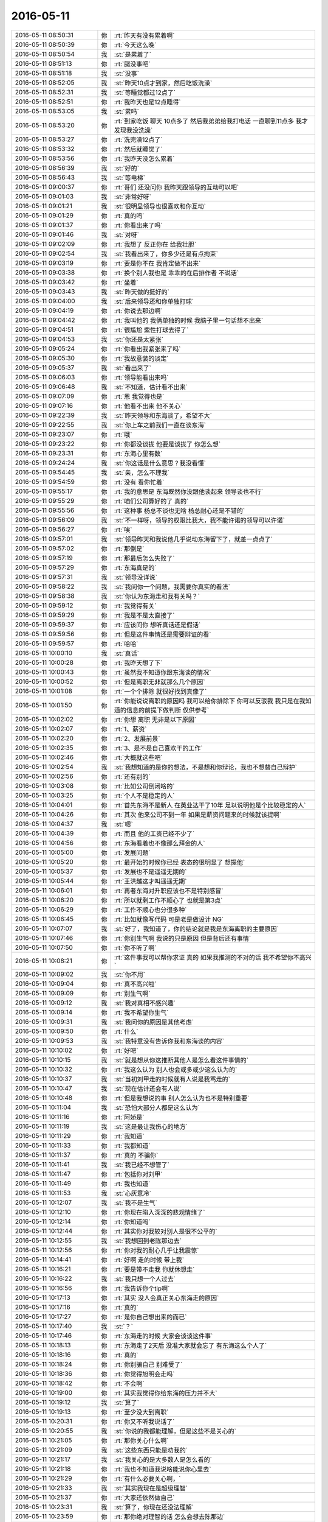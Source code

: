 2016-05-11
-------------

.. list-table::
   :widths: 25, 1, 60

   * - 2016-05-11 08:50:31
     - 你
     - :rt:`昨天有没有累着啊`
   * - 2016-05-11 08:50:39
     - 你
     - :rt:`今天这么晚`
   * - 2016-05-11 08:50:54
     - 我
     - :st:`是累着了`
   * - 2016-05-11 08:51:13
     - 你
     - :rt:`腿没事吧`
   * - 2016-05-11 08:51:18
     - 我
     - :st:`没事`
   * - 2016-05-11 08:52:05
     - 我
     - :st:`昨天10点才到家，然后吃饭洗澡`
   * - 2016-05-11 08:52:31
     - 我
     - :st:`等睡觉都过12点了`
   * - 2016-05-11 08:52:51
     - 你
     - :rt:`我昨天也是12点睡得`
   * - 2016-05-11 08:53:05
     - 我
     - :st:`累吗`
   * - 2016-05-11 08:53:20
     - 你
     - :rt:`到家吃饭 聊天 10点多了 然后我弟弟给我打电话 一直聊到11点多 我才发现我没洗澡`
   * - 2016-05-11 08:53:27
     - 你
     - :rt:`洗完澡12点了`
   * - 2016-05-11 08:53:32
     - 你
     - :rt:`然后就睡觉了`
   * - 2016-05-11 08:53:56
     - 你
     - :rt:`我昨天没怎么累着`
   * - 2016-05-11 08:56:39
     - 我
     - :st:`好的`
   * - 2016-05-11 08:56:43
     - 我
     - :st:`等电梯`
   * - 2016-05-11 09:00:37
     - 你
     - :rt:`哥们 还没问你 我昨天跟领导的互动可以吧`
   * - 2016-05-11 09:01:03
     - 我
     - :st:`非常好呀`
   * - 2016-05-11 09:01:21
     - 我
     - :st:`很明显领导也很喜欢和你互动`
   * - 2016-05-11 09:01:29
     - 你
     - :rt:`真的吗`
   * - 2016-05-11 09:01:37
     - 你
     - :rt:`你看出来了吗`
   * - 2016-05-11 09:01:46
     - 我
     - :st:`对呀`
   * - 2016-05-11 09:02:09
     - 你
     - :rt:`我想了 反正你在 给我壮胆`
   * - 2016-05-11 09:02:54
     - 我
     - :st:`我看出来了，你多少还是有点拘束`
   * - 2016-05-11 09:03:19
     - 你
     - :rt:`要是你不在 我肯定做不出来`
   * - 2016-05-11 09:03:38
     - 你
     - :rt:`换个别人我也是 乖乖的在后排作者 不说话`
   * - 2016-05-11 09:03:42
     - 你
     - :rt:`坐着`
   * - 2016-05-11 09:03:43
     - 我
     - :st:`昨天做的挺好的`
   * - 2016-05-11 09:04:00
     - 我
     - :st:`后来领导还和你单独打球`
   * - 2016-05-11 09:04:19
     - 你
     - :rt:`你说去那边啊`
   * - 2016-05-11 09:04:42
     - 你
     - :rt:`我叫他的 我俩单独的时候 我脑子里一句话想不出来`
   * - 2016-05-11 09:04:51
     - 你
     - :rt:`很尴尬 索性打球去得了`
   * - 2016-05-11 09:04:53
     - 我
     - :st:`你还是太紧张`
   * - 2016-05-11 09:05:24
     - 你
     - :rt:`你看出我紧张来了吗`
   * - 2016-05-11 09:05:30
     - 你
     - :rt:`我故意装的淡定`
   * - 2016-05-11 09:05:37
     - 我
     - :st:`看出来了`
   * - 2016-05-11 09:06:03
     - 你
     - :rt:`领导能看出来吗`
   * - 2016-05-11 09:06:48
     - 我
     - :st:`不知道，估计看不出来`
   * - 2016-05-11 09:07:09
     - 你
     - :rt:`恩 我觉得也是`
   * - 2016-05-11 09:07:16
     - 你
     - :rt:`他看不出来 他不关心`
   * - 2016-05-11 09:22:39
     - 我
     - :st:`昨天领导和东海谈了，希望不大`
   * - 2016-05-11 09:22:55
     - 我
     - :st:`你上车之前我们一直在谈东海`
   * - 2016-05-11 09:23:07
     - 你
     - :rt:`哦`
   * - 2016-05-11 09:23:22
     - 你
     - :rt:`你都没谈拢 他要是谈拢了 你怎么想`
   * - 2016-05-11 09:23:31
     - 你
     - :rt:`东海心里有数`
   * - 2016-05-11 09:24:24
     - 我
     - :st:`你这话是什么意思？我没看懂`
   * - 2016-05-11 09:54:45
     - 我
     - :st:`亲，怎么不理我`
   * - 2016-05-11 09:54:59
     - 你
     - :rt:`没有 看你忙着`
   * - 2016-05-11 09:55:17
     - 你
     - :rt:`我的意思是 东海既然你没跟他谈起来 领导谈也不行`
   * - 2016-05-11 09:55:29
     - 你
     - :rt:`咱们公司算好的了 真的`
   * - 2016-05-11 09:55:56
     - 你
     - :rt:`这种事 杨总不谈也无啥 杨总耐心还是不错的`
   * - 2016-05-11 09:56:09
     - 我
     - :st:`不一样呀，领导的权限比我大，我不能许诺的领导可以许诺`
   * - 2016-05-11 09:56:27
     - 你
     - :rt:`唉`
   * - 2016-05-11 09:57:01
     - 我
     - :st:`领导昨天和我说他几乎说动东海留下了，就差一点点了`
   * - 2016-05-11 09:57:02
     - 你
     - :rt:`那倒是`
   * - 2016-05-11 09:57:19
     - 你
     - :rt:`那最后怎么失败了`
   * - 2016-05-11 09:57:29
     - 你
     - :rt:`东海真是的`
   * - 2016-05-11 09:57:31
     - 我
     - :st:`领导没详说`
   * - 2016-05-11 09:58:22
     - 我
     - :st:`我问你一个问题，我需要你真实的看法`
   * - 2016-05-11 09:58:38
     - 我
     - :st:`你认为东海走和我有关吗？`
   * - 2016-05-11 09:59:12
     - 你
     - :rt:`我觉得有关`
   * - 2016-05-11 09:59:29
     - 你
     - :rt:`我是不是太直接了`
   * - 2016-05-11 09:59:37
     - 你
     - :rt:`应该问你 想听真话还是假话`
   * - 2016-05-11 09:59:56
     - 你
     - :rt:`但是这件事情还是需要辩证的看`
   * - 2016-05-11 09:59:57
     - 你
     - :rt:`哈哈`
   * - 2016-05-11 10:00:10
     - 我
     - :st:`真话`
   * - 2016-05-11 10:00:28
     - 你
     - :rt:`我昨天想了下`
   * - 2016-05-11 10:00:43
     - 你
     - :rt:`虽然我不知道你跟东海谈的情况`
   * - 2016-05-11 10:00:52
     - 你
     - :rt:`但是离职无非就那么几个原因`
   * - 2016-05-11 10:01:08
     - 你
     - :rt:`一个个排除 就很好找到真像了`
   * - 2016-05-11 10:01:50
     - 你
     - :rt:`你能说说离职的原因吗  我可以给你排除下 你可以反驳我 我只是在我知道的信息的前提下做判断 仅供参考`
   * - 2016-05-11 10:02:02
     - 你
     - :rt:`你想 离职 无非是以下原因`
   * - 2016-05-11 10:02:07
     - 你
     - :rt:`1、薪资`
   * - 2016-05-11 10:02:20
     - 你
     - :rt:`2、发展前景`
   * - 2016-05-11 10:02:35
     - 你
     - :rt:`3、是不是自己喜欢干的工作`
   * - 2016-05-11 10:02:46
     - 你
     - :rt:`大概就这些吧`
   * - 2016-05-11 10:02:54
     - 我
     - :st:`我想知道的是你的想法，不是想和你辩论，我也不想替自己辩护`
   * - 2016-05-11 10:02:56
     - 你
     - :rt:`还有别的`
   * - 2016-05-11 10:03:08
     - 你
     - :rt:`比如公司倒闭啥的`
   * - 2016-05-11 10:03:25
     - 你
     - :rt:`个人不是稳定的人`
   * - 2016-05-11 10:04:01
     - 你
     - :rt:`首先东海不是新人  在英业达干了10年 足以说明他是个比较稳定的人`
   * - 2016-05-11 10:04:26
     - 你
     - :rt:`其次 他来公司不到一年 如果是薪资问题来的时候就该提啊`
   * - 2016-05-11 10:04:37
     - 我
     - :st:`嗯`
   * - 2016-05-11 10:04:39
     - 你
     - :rt:`而且 他的工资已经不少了`
   * - 2016-05-11 10:04:56
     - 你
     - :rt:`东海看着也不像那么拜金的人`
   * - 2016-05-11 10:05:00
     - 你
     - :rt:`发展问题`
   * - 2016-05-11 10:05:20
     - 你
     - :rt:`最开始的时候你已经 表态的很明显了 想提他`
   * - 2016-05-11 10:05:37
     - 你
     - :rt:`发展也不是遥遥无期的`
   * - 2016-05-11 10:05:44
     - 你
     - :rt:`王洪越这才叫遥遥无期`
   * - 2016-05-11 10:06:01
     - 你
     - :rt:`再者东海对升职应该也不是特别感冒`
   * - 2016-05-11 10:06:20
     - 你
     - :rt:`所以就剩工作不顺心了 也就是第3点`
   * - 2016-05-11 10:06:29
     - 你
     - :rt:`工作不顺心也分很多种`
   * - 2016-05-11 10:06:45
     - 你
     - :rt:`比如就像写代码 可是老是做设计 NG`
   * - 2016-05-11 10:07:07
     - 我
     - :st:`好了，我知道了，你的结论就是我是东海离职的主要原因`
   * - 2016-05-11 10:07:46
     - 你
     - :rt:`你别生气啊 我说的只是原因 但是背后还有事情`
   * - 2016-05-11 10:07:50
     - 你
     - :rt:`你不听了啊`
   * - 2016-05-11 10:08:21
     - 你
     - :rt:`这件事我可以帮你求证 真的 如果我推测的不对的话 我不希望你不高兴`
   * - 2016-05-11 10:09:02
     - 我
     - :st:`你不用`
   * - 2016-05-11 10:09:04
     - 你
     - :rt:`真不高兴啦`
   * - 2016-05-11 10:09:09
     - 你
     - :rt:`别生气啊`
   * - 2016-05-11 10:09:12
     - 我
     - :st:`我对真相不感兴趣`
   * - 2016-05-11 10:09:14
     - 你
     - :rt:`我不希望你生气`
   * - 2016-05-11 10:09:31
     - 我
     - :st:`我问你的原因是其他考虑`
   * - 2016-05-11 10:09:50
     - 你
     - :rt:`什么`
   * - 2016-05-11 10:09:53
     - 我
     - :st:`我特意没有告诉你我和东海谈的内容`
   * - 2016-05-11 10:10:02
     - 你
     - :rt:`好吧`
   * - 2016-05-11 10:10:15
     - 我
     - :st:`就是想从你这推断其他人是怎么看这件事情的`
   * - 2016-05-11 10:10:32
     - 你
     - :rt:`我这么认为 别人也会或多或少这么认为的`
   * - 2016-05-11 10:10:37
     - 我
     - :st:`当初刘甲走的时候就有人说是我骂走的`
   * - 2016-05-11 10:10:47
     - 我
     - :st:`现在估计还会有人说`
   * - 2016-05-11 10:10:48
     - 你
     - :rt:`但是我想说的事 别人怎么认为也不是特别重要`
   * - 2016-05-11 10:11:04
     - 我
     - :st:`恐怕大部分人都是这么认为`
   * - 2016-05-11 10:11:16
     - 你
     - :rt:`阿娇是`
   * - 2016-05-11 10:11:19
     - 我
     - :st:`这是最让我伤心的地方`
   * - 2016-05-11 10:11:29
     - 你
     - :rt:`我知道`
   * - 2016-05-11 10:11:33
     - 你
     - :rt:`我都知道`
   * - 2016-05-11 10:11:37
     - 你
     - :rt:`真的 不骗你`
   * - 2016-05-11 10:11:41
     - 我
     - :st:`我已经不想管了`
   * - 2016-05-11 10:11:47
     - 你
     - :rt:`包括你对刘甲`
   * - 2016-05-11 10:11:49
     - 你
     - :rt:`我也知道`
   * - 2016-05-11 10:11:53
     - 我
     - :st:`心灰意冷`
   * - 2016-05-11 10:12:07
     - 我
     - :st:`我不是生气`
   * - 2016-05-11 10:12:10
     - 你
     - :rt:`你现在陷入深深的悲观情绪了`
   * - 2016-05-11 10:12:14
     - 你
     - :rt:`你知道吗`
   * - 2016-05-11 10:12:44
     - 你
     - :rt:`其实你对我较对别人是很不公平的`
   * - 2016-05-11 10:12:55
     - 我
     - :st:`我想回到老陈那边去`
   * - 2016-05-11 10:12:56
     - 你
     - :rt:`你对我的耐心几乎让我震惊`
   * - 2016-05-11 10:14:41
     - 你
     - :rt:`好啊 走的时候 带上我`
   * - 2016-05-11 10:16:21
     - 你
     - :rt:`要是带不走我 你就休想走`
   * - 2016-05-11 10:16:22
     - 我
     - :st:`我只想一个人过去`
   * - 2016-05-11 10:16:56
     - 你
     - :rt:`我告诉你个tip啊`
   * - 2016-05-11 10:17:13
     - 你
     - :rt:`其实 没人会真正关心东海走的原因`
   * - 2016-05-11 10:17:16
     - 你
     - :rt:`真的`
   * - 2016-05-11 10:17:27
     - 你
     - :rt:`是你自己想出来的而已`
   * - 2016-05-11 10:17:40
     - 我
     - :st:`？`
   * - 2016-05-11 10:17:46
     - 你
     - :rt:`东海走的时候 大家会谈谈这件事`
   * - 2016-05-11 10:18:13
     - 你
     - :rt:`东海走了2天后 没准大家就会忘了 有东海这么个人了`
   * - 2016-05-11 10:18:16
     - 你
     - :rt:`真的`
   * - 2016-05-11 10:18:24
     - 你
     - :rt:`你别骗自己 别难受了`
   * - 2016-05-11 10:18:36
     - 你
     - :rt:`你觉得旭明会走吗`
   * - 2016-05-11 10:18:42
     - 你
     - :rt:`不会啊`
   * - 2016-05-11 10:19:00
     - 你
     - :rt:`其实我觉得你给东海的压力并不大`
   * - 2016-05-11 10:19:12
     - 我
     - :st:`算了`
   * - 2016-05-11 10:19:13
     - 你
     - :rt:`至少没大到离职`
   * - 2016-05-11 10:20:31
     - 你
     - :rt:`你又不听我说话了`
   * - 2016-05-11 10:20:55
     - 我
     - :st:`你说的我都能理解，但是这些不是关心的`
   * - 2016-05-11 10:21:05
     - 你
     - :rt:`那你关心什么啊`
   * - 2016-05-11 10:21:09
     - 我
     - :st:`这些东西只能是劝我的`
   * - 2016-05-11 10:21:17
     - 我
     - :st:`我关心的是大多数人是怎么看的`
   * - 2016-05-11 10:21:18
     - 你
     - :rt:`我也不知道我说啥能说你心里去`
   * - 2016-05-11 10:21:29
     - 你
     - :rt:`有什么必要关心啊，`
   * - 2016-05-11 10:21:33
     - 我
     - :st:`其实我现在是超级理智`
   * - 2016-05-11 10:21:37
     - 你
     - :rt:`大家还依然做自己`
   * - 2016-05-11 10:23:31
     - 我
     - :st:`算了，你现在还没法理解`
   * - 2016-05-11 10:23:59
     - 你
     - :rt:`那你绝对理智的话 怎么会想去陈那边`
   * - 2016-05-11 10:24:21
     - 你
     - :rt:`如果只是说说 那不是在发泄情绪吗`
   * - 2016-05-11 10:24:34
     - 你
     - :rt:`如果是发泄情绪那不是不理智是什么`
   * - 2016-05-11 10:24:41
     - 你
     - :rt:`可能我还是不理解吧`
   * - 2016-05-11 10:26:55
     - 你
     - :rt:`我不是故意气你的`
   * - 2016-05-11 10:27:05
     - 你
     - :rt:`我是不知道怎么安慰你了`
   * - 2016-05-11 10:27:08
     - 我
     - :st:`简单说大家这么想那么领导那就会知道这种想法`
   * - 2016-05-11 10:27:15
     - 你
     - :rt:`不知所措了`
   * - 2016-05-11 10:27:18
     - 你
     - :rt:`我知道`
   * - 2016-05-11 10:27:38
     - 你
     - :rt:`而且要是东海跟领导说什么 就会对你很不利`
   * - 2016-05-11 10:27:48
     - 你
     - :rt:`也不是很不利 就是会减分呗`
   * - 2016-05-11 10:28:06
     - 我
     - :st:`你理解错了`
   * - 2016-05-11 10:28:13
     - 你
     - :rt:`哎呀`
   * - 2016-05-11 10:28:18
     - 你
     - :rt:`算了 我没事`
   * - 2016-05-11 10:28:23
     - 你
     - :rt:`我就是怕你难过`
   * - 2016-05-11 10:28:28
     - 你
     - :rt:`你没事就行`
   * - 2016-05-11 10:28:31
     - 我
     - :st:`我是觉得为这些人这么付出太不值了`
   * - 2016-05-11 10:29:08
     - 你
     - :rt:`O`
   * - 2016-05-11 10:29:14
     - 你
     - :rt:`你是够理性的`
   * - 2016-05-11 10:31:12
     - 我
     - :st:`东海和我说的是他和他的同学以及他老婆的闺蜜聊天`
   * - 2016-05-11 10:31:17
     - 你
     - :rt:`我想听你说话`
   * - 2016-05-11 10:31:43
     - 我
     - :st:`发现他这样的外面随便都年薪30k以上`
   * - 2016-05-11 10:32:14
     - 我
     - :st:`现在他同学找他，他还没有定下来，有三家`
   * - 2016-05-11 10:32:29
     - 我
     - :st:`他和我说他也想开沃尔沃`
   * - 2016-05-11 10:32:35
     - 你
     - :rt:`哦 那可能这才是事实`
   * - 2016-05-11 10:32:40
     - 你
     - :rt:`哈哈`
   * - 2016-05-11 10:32:55
     - 我
     - :st:`而公司能提供给他的东西他不感兴趣`
   * - 2016-05-11 10:33:05
     - 我
     - :st:`上次的股票也没有买`
   * - 2016-05-11 10:33:45
     - 你
     - :rt:`哦`
   * - 2016-05-11 10:34:02
     - 你
     - :rt:`可能这才是事实 只是大家看不到 却只看到你的坏脾气了`
   * - 2016-05-11 10:34:37
     - 我
     - :st:`所以你知道我为啥心灰意冷了吧`
   * - 2016-05-11 10:35:07
     - 我
     - :st:`大家都会说东海走肯定和老王有关系`
   * - 2016-05-11 10:35:16
     - 你
     - :rt:`哈哈`
   * - 2016-05-11 10:35:19
     - 我
     - :st:`肯定是老王骂走的`
   * - 2016-05-11 10:35:22
     - 你
     - :rt:`哈哈`
   * - 2016-05-11 10:35:51
     - 你
     - :rt:`大家也都知道 这只是表面原因`
   * - 2016-05-11 10:36:18
     - 你
     - :rt:`领导说啥了`
   * - 2016-05-11 10:36:24
     - 我
     - :st:`众口铄金`
   * - 2016-05-11 10:37:13
     - 我
     - :st:`连你都这么说了，别人就更别说了`
   * - 2016-05-11 10:37:53
     - 我
     - :st:`不光是东海这一件事情，还有其他几件事情`
   * - 2016-05-11 10:38:14
     - 我
     - :st:`让我觉得为这个团队的付出很不值`
   * - 2016-05-11 10:44:03
     - 你
     - :rt:`亲 耿燕疯了`
   * - 2016-05-11 10:44:47
     - 你
     - :rt:`你干嘛去了`
   * - 2016-05-11 10:44:50
     - 你
     - :rt:`亲`
   * - 2016-05-11 10:44:53
     - 你
     - :rt:`打起来了`
   * - 2016-05-11 10:44:57
     - 你
     - :rt:`杨总呢`
   * - 2016-05-11 10:45:18
     - 我
     - :st:`我面试`
   * - 2016-05-11 10:45:24
     - 你
     - :rt:`杨总呢`
   * - 2016-05-11 10:45:34
     - 你
     - :rt:`着火了`
   * - 2016-05-11 10:45:36
     - 我
     - :st:`不知道`
   * - 2016-05-11 10:47:38
     - 你
     - :rt:`耿燕疯了`
   * - 2016-05-11 10:47:43
     - 你
     - :rt:`我的天啊`
   * - 2016-05-11 10:47:51
     - 你
     - :rt:`比你厉害多了`
   * - 2016-05-11 10:47:54
     - 我
     - :st:`😄`
   * - 2016-05-11 10:48:02
     - 你
     - :rt:`我家东东可不来咱们公司做质控`
   * - 2016-05-11 10:48:12
     - 你
     - :rt:`领导来了`
   * - 2016-05-11 10:48:27
     - 我
     - :st:`😄`
   * - 2016-05-11 10:50:35
     - 你
     - :rt:`我想让你回来`
   * - 2016-05-11 10:50:53
     - 我
     - :st:`我待会回去`
   * - 2016-05-11 10:51:11
     - 你
     - :rt:`现在没事了 领导过来安抚了下`
   * - 2016-05-11 10:51:17
     - 你
     - :rt:`别人都不管`
   * - 2016-05-11 10:51:23
     - 我
     - :st:`哦`
   * - 2016-05-11 11:28:40
     - 你
     - :rt:`这次真不是老田的事`
   * - 2016-05-11 11:28:50
     - 你
     - :rt:`老田一直没跟她怎么着`
   * - 2016-05-11 11:29:03
     - 我
     - :st:`回来了`
   * - 2016-05-11 11:45:11
     - 我
     - :st:`你带饭了？`
   * - 2016-05-11 12:04:33
     - 你
     - :rt:`恩，带了`
   * - 2016-05-11 12:07:08
     - 你
     - :rt:`是`
   * - 2016-05-11 12:07:30
     - 我
     - :st:`吃完了吧，赶紧睡觉吧`
   * - 2016-05-11 12:17:03
     - 你
     - :rt:`不睡`
   * - 2016-05-11 12:17:49
     - 我
     - :st:`啊，不累吗`
   * - 2016-05-11 12:18:00
     - 你
     - :rt:`还好`
   * - 2016-05-11 12:24:15
     - 我
     - :st:`和严丹谈耿燕呢`
   * - 2016-05-11 12:24:22
     - 你
     - :rt:`我就知道`
   * - 2016-05-11 13:30:45
     - 我
     - :st:`你睡好了吗`
   * - 2016-05-11 13:30:53
     - 你
     - :rt:`没睡`
   * - 2016-05-11 13:31:18
     - 我
     - :st:`累吗`
   * - 2016-05-11 13:31:29
     - 你
     - :rt:`不累`
   * - 2016-05-11 13:31:48
     - 我
     - :st:`下午我们组培训，李培晟`
   * - 2016-05-11 13:31:59
     - 我
     - :st:`我都不想去了`
   * - 2016-05-11 13:32:02
     - 你
     - :rt:`讲什么啊`
   * - 2016-05-11 13:32:17
     - 我
     - :st:`分布式系统的什么东西`
   * - 2016-05-11 13:49:22
     - 我
     - :st:`你忙吗？`
   * - 2016-05-11 13:49:35
     - 你
     - :rt:`还行`
   * - 2016-05-11 13:49:51
     - 我
     - :st:`那你先忙吧`
   * - 2016-05-11 14:04:08
     - 我
     - :st:`你这身比昨天的休闲`
   * - 2016-05-11 14:11:55
     - 你
     - :rt:`搭配有问题吗`
   * - 2016-05-11 14:17:39
     - 我
     - :st:`没有`
   * - 2016-05-11 14:18:20
     - 你
     - :rt:`不好看吗`
   * - 2016-05-11 14:21:01
     - 我
     - :st:`好看呀`
   * - 2016-05-11 14:21:13
     - 我
     - :st:`我是说风格不一样`
   * - 2016-05-11 14:21:48
     - 你
     - :rt:`不能一成不变`
   * - 2016-05-11 14:21:59
     - 我
     - :st:`是`
   * - 2016-05-11 14:23:08
     - 你
     - :rt:`你喜欢昨天那身吧`
   * - 2016-05-11 14:23:46
     - 我
     - :st:`都喜欢`
   * - 2016-05-11 14:23:59
     - 我
     - :st:`我自己是制服控`
   * - 2016-05-11 14:31:44
     - 你
     - :rt:`王志新挑战王洪越呢`
   * - 2016-05-11 14:31:56
     - 我
     - :st:`😄`
   * - 2016-05-11 14:36:36
     - 你
     - :rt:`叫东海干嘛`
   * - 2016-05-11 14:36:57
     - 我
     - :st:`问问他的结果`
   * - 2016-05-11 14:41:28
     - 我
     - :st:`说完了`
   * - 2016-05-11 14:41:35
     - 你
     - :rt:`恩`
   * - 2016-05-11 14:41:42
     - 我
     - :st:`我让他今天开始办`
   * - 2016-05-11 14:42:14
     - 你
     - :rt:`办what「」`
   * - 2016-05-11 14:42:29
     - 我
     - :st:`办手续呀`
   * - 2016-05-11 14:43:50
     - 你
     - :rt:`王志新快气死了`
   * - 2016-05-11 14:44:00
     - 我
     - :st:`哦`
   * - 2016-05-11 14:45:04
     - 你
     - :rt:`哪都有他老婆`
   * - 2016-05-11 14:45:34
     - 你
     - :rt:`活像别人没老婆`
   * - 2016-05-11 14:46:00
     - 我
     - :st:`你就没有呀`
   * - 2016-05-11 14:46:17
     - 你
     - :rt:`活像别人不是别人的老婆`
   * - 2016-05-11 14:49:21
     - 你
     - :rt:`需求评审去吗`
   * - 2016-05-11 14:50:53
     - 我
     - :st:`我不去了`
   * - 2016-05-11 14:50:56
     - 我
     - :st:`心情不好`
   * - 2016-05-11 15:32:54
     - 我
     - :st:`有问题吗`
   * - 2016-05-11 15:33:09
     - 你
     - :rt:`没有`
   * - 2016-05-11 15:33:22
     - 我
     - :st:`好的`
   * - 2016-05-11 15:34:05
     - 我
     - :st:`你知道我今天突然想到谁了吗`
   * - 2016-05-11 15:34:12
     - 你
     - :rt:`不知道`
   * - 2016-05-11 15:34:14
     - 你
     - :rt:`谁`
   * - 2016-05-11 15:34:24
     - 我
     - :st:`你猜猜`
   * - 2016-05-11 15:34:35
     - 你
     - :rt:`你有点范围行吗`
   * - 2016-05-11 15:34:40
     - 你
     - :rt:`我们邻居`
   * - 2016-05-11 15:34:49
     - 我
     - :st:`东海的事情`
   * - 2016-05-11 15:35:12
     - 你
     - :rt:`刘甲吗？`
   * - 2016-05-11 15:35:19
     - 我
     - :st:`是`
   * - 2016-05-11 15:35:42
     - 我
     - :st:`你说要是他俩在一起会说啥`
   * - 2016-05-11 15:35:54
     - 你
     - :rt:`爱说啥说啥呗`
   * - 2016-05-11 15:36:09
     - 你
     - :rt:`你以为是刘甲拉走东海的吗`
   * - 2016-05-11 15:36:16
     - 我
     - :st:`不是`
   * - 2016-05-11 15:36:38
     - 我
     - :st:`我是想他们可能都会说我很凶`
   * - 2016-05-11 15:36:50
     - 你
     - :rt:`没有啦`
   * - 2016-05-11 15:36:54
     - 你
     - :rt:`你又开始了`
   * - 2016-05-11 15:37:11
     - 我
     - :st:`我已经纠结一天啦`
   * - 2016-05-11 15:37:14
     - 你
     - :rt:`早上耿燕发疯的时候 东海跟我说 你不会这样对我吧`
   * - 2016-05-11 15:37:19
     - 你
     - :rt:`不会的`
   * - 2016-05-11 15:37:21
     - 你
     - :rt:`放心吧`
   * - 2016-05-11 15:37:36
     - 我
     - :st:`我知道自己钻牛角尖了`
   * - 2016-05-11 15:37:45
     - 我
     - :st:`但是出不来了`
   * - 2016-05-11 15:39:03
     - 你
     - :rt:`他们不会说你的 放心吧`
   * - 2016-05-11 15:39:05
     - 你
     - :rt:`真的`
   * - 2016-05-11 15:39:21
     - 你
     - :rt:`谁有时间老是谈论你啊 过去就忘了`
   * - 2016-05-11 15:39:34
     - 我
     - :st:`你真不会劝人`
   * - 2016-05-11 15:39:45
     - 你
     - :rt:`哈哈`
   * - 2016-05-11 15:39:47
     - 我
     - :st:`我敢打赌`
   * - 2016-05-11 15:40:02
     - 你
     - :rt:`再说 说就说呗 爱说啥说啥`
   * - 2016-05-11 15:40:11
     - 我
     - :st:`刘甲知道后一定会联系东海`
   * - 2016-05-11 15:40:12
     - 你
     - :rt:`你总不能总为别人活吧`
   * - 2016-05-11 15:40:20
     - 我
     - :st:`而且一定会谈到我`
   * - 2016-05-11 15:40:42
     - 我
     - :st:`你说的对`
   * - 2016-05-11 15:40:46
     - 你
     - :rt:`你想听啥 我说啥`
   * - 2016-05-11 15:40:50
     - 我
     - :st:`我就是纠结在这`
   * - 2016-05-11 15:41:06
     - 你
     - :rt:`你总是教我不要在意别人的眼光`
   * - 2016-05-11 15:41:15
     - 你
     - :rt:`用理性做判断 然后做自己`
   * - 2016-05-11 15:41:17
     - 我
     - :st:`我要是为了自己，我就去老陈那，不为其他人操心`
   * - 2016-05-11 15:41:24
     - 你
     - :rt:`我觉得你做的挺好的`
   * - 2016-05-11 15:41:39
     - 你
     - :rt:`你脾气大这谁都知道 就像你的标签`
   * - 2016-05-11 15:41:55
     - 你
     - :rt:`这是你的缺点 但会给你带来好处`
   * - 2016-05-11 15:42:20
     - 我
     - :st:`我换个问题`
   * - 2016-05-11 15:42:23
     - 你
     - :rt:`人们总是不喜欢跟没有缺点的人在一起生活工作 因为觉得看不透 没有安全感`
   * - 2016-05-11 15:42:47
     - 我
     - :st:`昨天聊天你觉得我对你很负责`
   * - 2016-05-11 15:42:51
     - 我
     - :st:`是不是`
   * - 2016-05-11 15:43:26
     - 你
     - :rt:`对啊`
   * - 2016-05-11 15:44:03
     - 我
     - :st:`同样对团队和团队里面的每一个人我也一样负责`
   * - 2016-05-11 15:44:13
     - 你
     - :rt:`我知道`
   * - 2016-05-11 15:44:18
     - 你
     - :rt:`我当然知道了`
   * - 2016-05-11 15:44:19
     - 我
     - :st:`你认为我对你负责很好`
   * - 2016-05-11 15:44:32
     - 我
     - :st:`可是有人却不这么认为`
   * - 2016-05-11 15:44:37
     - 你
     - :rt:`但是你觉得你们组的人并不了解你的苦心`
   * - 2016-05-11 15:44:44
     - 我
     - :st:`这是最让我伤心的`
   * - 2016-05-11 15:44:45
     - 你
     - :rt:`所以你觉得很委屈`
   * - 2016-05-11 15:44:49
     - 你
     - :rt:`很不值得`
   * - 2016-05-11 15:45:18
     - 你
     - :rt:`你对我跟对他们区别不在负责上 你本来就是哥负责任的人`
   * - 2016-05-11 15:45:28
     - 你
     - :rt:`区别在用心和沟通上`
   * - 2016-05-11 15:45:29
     - 我
     - :st:`一句话，东海辞职一定和我有关，就伤透了我的心`
   * - 2016-05-11 15:45:34
     - 我
     - :st:`💔`
   * - 2016-05-11 15:45:51
     - 你
     - :rt:`哈哈 我知道 我也觉得他伤透你的心了`
   * - 2016-05-11 15:46:02
     - 我
     - :st:`不是`
   * - 2016-05-11 15:46:03
     - 你
     - :rt:`我觉得刘甲也伤你心了`
   * - 2016-05-11 15:46:11
     - 我
     - :st:`不是他俩`
   * - 2016-05-11 15:46:16
     - 我
     - :st:`是其他人`
   * - 2016-05-11 15:46:31
     - 我
     - :st:`这话肯定是其他人说的`
   * - 2016-05-11 15:46:37
     - 你
     - :rt:`可是你是超级管理员 这是你的责任`
   * - 2016-05-11 15:46:44
     - 我
     - :st:`就是现在还在我身边的人`
   * - 2016-05-11 15:47:05
     - 我
     - :st:`每当我想到这我就不想管了`
   * - 2016-05-11 15:47:36
     - 我
     - :st:`与其得罪人，我还不如自己活的自在一些`
   * - 2016-05-11 15:47:51
     - 你
     - :rt:`你得罪谁了`
   * - 2016-05-11 15:48:13
     - 你
     - :rt:`你现在的逻辑都充满了悲观的色彩`
   * - 2016-05-11 15:48:19
     - 我
     - :st:`是`
   * - 2016-05-11 15:49:02
     - 我
     - :st:`如果是洪越或者其他人说出这种话，我其实一点都不伤心`
   * - 2016-05-11 15:49:27
     - 你
     - :rt:`我知道`
   * - 2016-05-11 15:49:42
     - 我
     - :st:`偏偏能说这种话的人一定是我信任的人，一定是我为之负责为之付出的人`
   * - 2016-05-11 15:50:11
     - 你
     - :rt:`看来是真伤心了`
   * - 2016-05-11 15:50:37
     - 我
     - :st:`你以为我是表演吗？`
   * - 2016-05-11 15:50:55
     - 我
     - :st:`以想到他们会这么对我`
   * - 2016-05-11 15:51:04
     - 我
     - :st:`我就什么都不想管了`
   * - 2016-05-11 15:51:16
     - 你
     - :rt:`你总跟我说的利益呢`
   * - 2016-05-11 15:51:25
     - 我
     - :st:`？`
   * - 2016-05-11 15:51:48
     - 你
     - :rt:`脑袋也不清楚了`
   * - 2016-05-11 15:52:17
     - 你
     - :rt:`我刚才说的那话{看来是真伤心了}想表达 你的伤心程度超出我的想象`
   * - 2016-05-11 15:52:22
     - 我
     - :st:`对于我来说，最大的利益是信任`
   * - 2016-05-11 15:52:54
     - 我
     - :st:`刘甲和东海我对他们的做法没意见，也不纠结`
   * - 2016-05-11 15:53:10
     - 我
     - :st:`我纠结的是剩下的人`
   * - 2016-05-11 15:53:47
     - 我
     - :st:`听见这种话有被自己人背后捅刀子的感觉`
   * - 2016-05-11 15:54:23
     - 我
     - :st:`如果要想不被伤害，就不能去为他们负责`
   * - 2016-05-11 15:54:32
     - 我
     - :st:`所以我纠结`
   * - 2016-05-11 15:55:20
     - 你
     - :rt:`我终于明白你纠结的是啥了`
   * - 2016-05-11 15:56:47
     - 我
     - :st:`比如咱俩，或者你和你对象`
   * - 2016-05-11 15:57:19
     - 我
     - :st:`你要是知道我背后说你和你对象吵架是因为你不够温柔，你会什么感觉`
   * - 2016-05-11 15:57:43
     - 我
     - :st:`或者你发现你对象在背后抱怨你，你会怎么想`
   * - 2016-05-11 15:57:53
     - 你
     - :rt:`可是员工离职 大家很自然就会想到主管有问题啊`
   * - 2016-05-11 15:58:10
     - 你
     - :rt:`你以为他俩不走 他们就不抱怨吗`
   * - 2016-05-11 15:58:20
     - 你
     - :rt:`你现在完全是钻牛角尖`
   * - 2016-05-11 15:58:34
     - 你
     - :rt:`你不要想着你为他们牺牲了你自己什么`
   * - 2016-05-11 15:58:39
     - 你
     - :rt:`你越这么想越难受`
   * - 2016-05-11 15:58:50
     - 我
     - :st:`我承认`
   * - 2016-05-11 15:59:01
     - 我
     - :st:`我确实这么想`
   * - 2016-05-11 15:59:02
     - 你
     - :rt:`你的目的是让自己走出牛角尖 你现在难过死了 别人还是该怎么过怎么过`
   * - 2016-05-11 15:59:07
     - 你
     - :rt:`who cares`
   * - 2016-05-11 15:59:16
     - 你
     - :rt:`我就知道 我也经常这样`
   * - 2016-05-11 15:59:18
     - 我
     - :st:`我 care`
   * - 2016-05-11 15:59:36
     - 你
     - :rt:`我指的是who cares you`
   * - 2016-05-11 15:59:43
     - 你
     - :rt:`对啊`
   * - 2016-05-11 16:00:00
     - 你
     - :rt:`只有你care 你才不要自己为难自己啊`
   * - 2016-05-11 16:00:16
     - 我
     - :st:`好像只有你care me`
   * - 2016-05-11 16:00:17
     - 你
     - :rt:`你现在完全是自我折磨`
   * - 2016-05-11 16:00:28
     - 我
     - :st:`是`
   * - 2016-05-11 16:00:39
     - 你
     - :rt:`对啊 折磨你自己 折磨所有真正关心你的人`
   * - 2016-05-11 16:00:47
     - 我
     - :st:`所以我才会和你说，我自己走不出来`
   * - 2016-05-11 16:01:01
     - 你
     - :rt:`恩 你听我的`
   * - 2016-05-11 16:01:07
     - 我
     - :st:`幸亏我知道你不是这样的`
   * - 2016-05-11 16:01:33
     - 你
     - :rt:`你别想你自己为了这群笨蛋牺牲了多少 你的时间 你的精力 你的用心`
   * - 2016-05-11 16:01:48
     - 我
     - :st:`嗯`
   * - 2016-05-11 16:01:58
     - 你
     - :rt:`你一想到这些 就赶紧及时制止`
   * - 2016-05-11 16:02:08
     - 我
     - :st:`我做不到`
   * - 2016-05-11 16:02:47
     - 你
     - :rt:`你应该想 你做这些是因为你这么做才不会让老田抓住把柄 你自己才开心`
   * - 2016-05-11 16:04:29
     - 你
     - :rt:`那你就先找点别的事做`
   * - 2016-05-11 16:04:34
     - 你
     - :rt:`千万别那么想`
   * - 2016-05-11 16:15:52
     - 你
     - :rt:`你别生气了`
   * - 2016-05-11 16:16:03
     - 你
     - :rt:`咱们有空出去玩吧`
   * - 2016-05-11 16:16:20
     - 我
     - :st:`我又烦毛病啦`
   * - 2016-05-11 16:16:30
     - 我
     - :st:`我就不应该管`
   * - 2016-05-11 16:16:39
     - 我
     - :st:`就让现场出问题`
   * - 2016-05-11 16:16:56
     - 我
     - :st:`我这么做没有一个人高兴`
   * - 2016-05-11 16:17:14
     - 你
     - :rt:`有啊，领导高兴`
   * - 2016-05-11 16:17:26
     - 我
     - :st:`反正到最后现场不出问题也不是我的功劳`
   * - 2016-05-11 16:17:35
     - 你
     - :rt:`你是领导，你不能老是在乎下边人的想法`
   * - 2016-05-11 16:17:48
     - 我
     - :st:`😄`
   * - 2016-05-11 16:17:53
     - 你
     - :rt:`是你的功劳啊`
   * - 2016-05-11 16:17:55
     - 我
     - :st:`你真会劝人`
   * - 2016-05-11 16:18:13
     - 我
     - :st:`所以到最后我众叛亲离`
   * - 2016-05-11 16:18:18
     - 你
     - :rt:`刚才还说我不会劝呢`
   * - 2016-05-11 16:18:48
     - 我
     - :st:`我给你讲个故事吧，这是我从网上看来的一个小说`
   * - 2016-05-11 16:18:51
     - 你
     - :rt:`说的反话a`
   * - 2016-05-11 16:18:55
     - 你
     - :rt:`我生你气了`
   * - 2016-05-11 16:19:50
     - 我
     - :st:`哦`
   * - 2016-05-11 16:20:34
     - 我
     - :st:`就是过来哄哄你`
   * - 2016-05-11 16:21:10
     - 你
     - :rt:`真讨厌`
   * - 2016-05-11 16:21:22
     - 你
     - :rt:`你也不问我为啥生气`
   * - 2016-05-11 16:21:35
     - 我
     - :st:`不问，先哄`
   * - 2016-05-11 16:22:24
     - 你
     - :rt:`可是我更生气了`
   * - 2016-05-11 16:22:47
     - 我
     - :st:`好了，亲，我哄你，然后我就没空生气了`
   * - 2016-05-11 16:22:57
     - 我
     - :st:`我知道你是因为我生气`
   * - 2016-05-11 16:23:10
     - 你
     - :rt:`好吧 还算你有良心`
   * - 2016-05-11 16:24:50
     - 我
     - :st:`你不生气了吧`
   * - 2016-05-11 16:39:25
     - 我
     - :st:`还生气？`
   * - 2016-05-11 16:39:36
     - 你
     - :rt:`你好了吗`
   * - 2016-05-11 16:39:52
     - 我
     - :st:`就算好了吧`
   * - 2016-05-11 16:40:22
     - 我
     - :st:`我发现一个大事情，好像不能给你备份了[流泪]`
   * - 2016-05-11 16:40:34
     - 我
     - :st:`你的手机是不是连着 WiFi 呢`
   * - 2016-05-11 16:40:49
     - 你
     - :rt:`没连`
   * - 2016-05-11 16:40:57
     - 你
     - :rt:`我刚开开了`
   * - 2016-05-11 16:41:08
     - 我
     - :st:`我试试`
   * - 2016-05-11 16:42:14
     - 我
     - :st:`哈哈，啦`
   * - 2016-05-11 16:42:31
     - 你
     - :rt:`好`
   * - 2016-05-11 16:42:45
     - 我
     - :st:`我今天突然发现我的手机开了 WiFi 也连不上，然后就杯具了`
   * - 2016-05-11 16:43:24
     - 我
     - :st:`也没法连上你，以为我的本有毛病`
   * - 2016-05-11 16:43:41
     - 你
     - :rt:`哦 没事`
   * - 2016-05-11 16:52:41
     - 我
     - :st:`你还去听他们的培训吗`
   * - 2016-05-11 16:53:07
     - 你
     - :rt:`你去吗`
   * - 2016-05-11 16:53:19
     - 我
     - :st:`我不想去，想和你聊天`
   * - 2016-05-11 16:53:26
     - 你
     - :rt:`那我也不去`
   * - 2016-05-11 16:56:15
     - 我
     - :st:`你现在有事吗`
   * - 2016-05-11 16:57:40
     - 你
     - :rt:`写软许呗`
   * - 2016-05-11 16:57:43
     - 你
     - :rt:`可以聊天`
   * - 2016-05-11 16:58:19
     - 我
     - :st:`好的，指定列值的软需吗`
   * - 2016-05-11 16:59:06
     - 你
     - :rt:`监控工具的`
   * - 2016-05-11 16:59:37
     - 我
     - :st:`好的，让你一闹我的心情倒好了`
   * - 2016-05-11 17:01:10
     - 你
     - :rt:`真的吗`
   * - 2016-05-11 17:01:25
     - 你
     - :rt:`我真生你气了`
   * - 2016-05-11 17:02:18
     - 我
     - :st:`啊，不生气了，我没事啦，想开了`
   * - 2016-05-11 17:02:27
     - 我
     - :st:`也不和你抱怨了`
   * - 2016-05-11 17:02:37
     - 我
     - :st:`雨过天晴啦`
   * - 2016-05-11 17:03:55
     - 你
     - :rt:`那就好`
   * - 2016-05-11 17:03:58
     - 你
     - :rt:`那我就开心了`
   * - 2016-05-11 17:04:09
     - 你
     - :rt:`你看我生气的时候 你一哄我 我就好了`
   * - 2016-05-11 17:04:19
     - 你
     - :rt:`你生气了 我怎么也哄不好`
   * - 2016-05-11 17:04:20
     - 我
     - :st:`是`
   * - 2016-05-11 17:04:30
     - 我
     - :st:`我今天没生气`
   * - 2016-05-11 17:04:39
     - 我
     - :st:`我只是钻牛角尖`
   * - 2016-05-11 17:05:16
     - 你
     - :rt:`一样`
   * - 2016-05-11 17:07:01
     - 我
     - :st:`是，我错了`
   * - 2016-05-11 17:07:18
     - 你
     - :rt:`是吧`
   * - 2016-05-11 17:07:28
     - 你
     - :rt:`主要你不好 我心情也很差`
   * - 2016-05-11 17:07:31
     - 你
     - :rt:`而且很担心你`
   * - 2016-05-11 17:08:00
     - 我
     - :st:`我知道，对不起`
   * - 2016-05-11 17:08:16
     - 你
     - :rt:`原谅你了`
   * - 2016-05-11 17:08:44
     - 我
     - :st:`️`
   * - 2016-05-11 17:16:06
     - 你
     - :rt:`你干嘛去了`
   * - 2016-05-11 17:19:52
     - 我
     - :st:`问田关于任职的事情`
   * - 2016-05-11 17:19:58
     - 我
     - :st:`你几点走？`
   * - 2016-05-11 17:29:28
     - 你
     - :rt:`不知道`
   * - 2016-05-11 17:29:33
     - 你
     - :rt:`今天可以晚点`
   * - 2016-05-11 17:29:46
     - 我
     - :st:`好的`
   * - 2016-05-11 17:29:47
     - 你
     - :rt:`对了 我在写监控加载任务的软许呢`
   * - 2016-05-11 17:29:51
     - 你
     - :rt:`当初也写过 哈哈`
   * - 2016-05-11 17:29:59
     - 你
     - :rt:`你给我说的话我还记得呢`
   * - 2016-05-11 17:30:00
     - 我
     - :st:`是`
   * - 2016-05-11 17:30:11
     - 我
     - :st:`真不错`
   * - 2016-05-11 17:31:19
     - 我
     - :st:`其实今天我还有一件事情想和你说的`
   * - 2016-05-11 17:31:39
     - 我
     - :st:`很重要的一件事情，结果让我自己给搅和了`
   * - 2016-05-11 17:32:19
     - 我
     - :st:`我昨天又自省了一遍，发现一些事情`
   * - 2016-05-11 17:32:46
     - 我
     - :st:`你应该还记得我说过除了刚开始的时候，我其实一直在等`
   * - 2016-05-11 17:33:03
     - 你
     - :rt:`恩`
   * - 2016-05-11 17:33:05
     - 你
     - :rt:`然后呢`
   * - 2016-05-11 17:33:21
     - 你
     - :rt:`害我搅和了 我完全是配合你好不好 我还不高兴呢`
   * - 2016-05-11 17:34:12
     - 我
     - :st:`我没说你，我是说让我自己给搅和了`
   * - 2016-05-11 17:34:31
     - 我
     - :st:`昨天我反思的时候发现这么做好像不对`
   * - 2016-05-11 17:34:42
     - 我
     - :st:`怎么说呢`
   * - 2016-05-11 17:35:05
     - 你
     - :rt:`怎么了`
   * - 2016-05-11 17:35:12
     - 我
     - :st:`比如你这次顿悟，虽然说结果还可以，可是过程太痛苦了`
   * - 2016-05-11 17:35:57
     - 我
     - :st:`其实这个过程我之前曾经预见过，也和你提过，不过当时你说没事，我也就放下了，采用了我一贯的等的原则`
   * - 2016-05-11 17:36:48
     - 你
     - :rt:`恩`
   * - 2016-05-11 17:36:50
     - 我
     - :st:`简单点说就是这些风险我都预见了，但是没有采取应该的措施`
   * - 2016-05-11 17:37:21
     - 我
     - :st:`没有采取措施的原因还是因为我自己的习惯`
   * - 2016-05-11 17:37:48
     - 我
     - :st:`所以昨天我再想，我这个习惯应该不对`
   * - 2016-05-11 17:38:26
     - 我
     - :st:`所以我想做一些事情`
   * - 2016-05-11 17:39:13
     - 我
     - :st:`我首先想到的就是帮你分析你对象，这样一可以帮你练习，二可以让你有一些准备`
   * - 2016-05-11 17:39:31
     - 我
     - :st:`以前也曾经做过，但是都是片段`
   * - 2016-05-11 17:39:43
     - 你
     - :rt:`恩 是的`
   * - 2016-05-11 17:39:47
     - 你
     - :rt:`可以分析`
   * - 2016-05-11 17:39:53
     - 我
     - :st:`所以我今天想和你谈谈这件事`
   * - 2016-05-11 17:40:36
     - 我
     - :st:`因为我不能和他直接接触，所有的信息都只能从你那获得，所以需要你的配合`
   * - 2016-05-11 17:40:56
     - 你
     - :rt:`好啊`
   * - 2016-05-11 17:42:56
     - 我
     - :st:`那么我们最近就把这个作为一个主题吧，你给我提供信息，我根据你提供的信息，运用我的知识分析，同时正好也教你这些知识和方法`
   * - 2016-05-11 17:43:07
     - 你
     - :rt:`xinga`
   * - 2016-05-11 17:43:09
     - 你
     - :rt:`行啊`
   * - 2016-05-11 17:43:14
     - 你
     - :rt:`行`
   * - 2016-05-11 17:43:26
     - 我
     - :st:`如果这种模式可以，那么还可以推广`
   * - 2016-05-11 17:43:33
     - 你
     - :rt:`不过 我给你的信息 有的也会被我无意识的加工了`
   * - 2016-05-11 17:43:43
     - 我
     - :st:`以前我只是等你去悟道，我现在想主动一些`
   * - 2016-05-11 17:43:52
     - 我
     - :st:`没有关系`
   * - 2016-05-11 17:44:27
     - 我
     - :st:`你要是看过系统思维方法就应该知道，我们获得的信息永远不会是真实的`
   * - 2016-05-11 17:44:47
     - 我
     - :st:`我们就是要从各种信息中学会找到真相`
   * - 2016-05-11 17:45:11
     - 你
     - :rt:`恩`
   * - 2016-05-11 17:45:12
     - 你
     - :rt:`是`
   * - 2016-05-11 17:45:24
     - 你
     - :rt:`老王 我能相信你吗`
   * - 2016-05-11 17:45:29
     - 你
     - :rt:`我有点害怕`
   * - 2016-05-11 17:45:31
     - 我
     - :st:`当然啦`
   * - 2016-05-11 17:45:36
     - 我
     - :st:`你害怕什么？`
   * - 2016-05-11 17:45:53
     - 你
     - :rt:`不知道 就是被暴露的感觉`
   * - 2016-05-11 17:46:02
     - 我
     - :st:`我知道`
   * - 2016-05-11 17:46:06
     - 你
     - :rt:`你知道安迪和奇点吧`
   * - 2016-05-11 17:46:14
     - 我
     - :st:`知道`
   * - 2016-05-11 17:46:17
     - 你
     - :rt:`安迪最后离开奇点了`
   * - 2016-05-11 17:46:37
     - 我
     - :st:`是，那是因为他们以婚姻为目标`
   * - 2016-05-11 17:46:41
     - 我
     - :st:`咱俩不是`
   * - 2016-05-11 17:46:47
     - 你
     - :rt:`当然我觉得奇点可能更适合安迪 只是奇点太着急了`
   * - 2016-05-11 17:47:01
     - 我
     - :st:`其实不一定`
   * - 2016-05-11 17:47:11
     - 你
     - :rt:`他把安迪完全暴露了 因此彻底惹怒了她`
   * - 2016-05-11 17:47:15
     - 我
     - :st:`婚姻中需要距离`
   * - 2016-05-11 17:47:24
     - 我
     - :st:`没错`
   * - 2016-05-11 17:47:39
     - 你
     - :rt:`是`
   * - 2016-05-11 17:47:53
     - 我
     - :st:`因为两个人需要天天面对`
   * - 2016-05-11 17:47:58
     - 你
     - :rt:`你让我说 我怕什么我也不知道 但是会害怕`
   * - 2016-05-11 17:48:22
     - 我
     - :st:`完全暴露后，当出现问题的时候是没有办法躲开的，就没有了安全感`
   * - 2016-05-11 17:48:34
     - 我
     - :st:`安迪就是因为这个才离开的`
   * - 2016-05-11 17:49:04
     - 我
     - :st:`你的担忧我非常理解，所以我才说这是一个非常重要的事情，我要和你商量`
   * - 2016-05-11 17:49:40
     - 我
     - :st:`我想你也知道，在这么长的时间里，我一直是保护你，尽量不让你受到伤害`
   * - 2016-05-11 17:50:28
     - 我
     - :st:`其实昨天我冒出这个念头的时候也吓我一跳`
   * - 2016-05-11 17:50:40
     - 你
     - :rt:`我知道`
   * - 2016-05-11 17:50:44
     - 我
     - :st:`按照我自己的习惯，我肯定不会这么做的`
   * - 2016-05-11 17:51:29
     - 我
     - :st:`只是我觉得如果我仍然不做什么的话，那么这次的伤害还会出现`
   * - 2016-05-11 17:52:08
     - 我
     - :st:`我仔细想过，觉得这种做法对你的伤害是最小的`
   * - 2016-05-11 17:52:13
     - 我
     - :st:`唯一的风险在我`
   * - 2016-05-11 17:52:31
     - 我
     - :st:`如果我背叛了你，那么你将受到极大的伤害`
   * - 2016-05-11 17:52:41
     - 你
     - :rt:`是`
   * - 2016-05-11 17:52:49
     - 你
     - :rt:`我还好`
   * - 2016-05-11 17:52:51
     - 我
     - :st:`我就问我自己，我会不会背叛你`
   * - 2016-05-11 17:52:59
     - 你
     - :rt:`我是怕东东受伤`
   * - 2016-05-11 17:53:17
     - 你
     - :rt:`而且我怕东东知道`
   * - 2016-05-11 17:53:18
     - 我
     - :st:`我觉得不会`
   * - 2016-05-11 17:53:27
     - 我
     - :st:`我明白你的担忧`
   * - 2016-05-11 17:53:29
     - 你
     - :rt:`他唯一能知道的方式就是你告诉他`
   * - 2016-05-11 17:53:33
     - 你
     - :rt:`因为我不会说`
   * - 2016-05-11 17:53:41
     - 我
     - :st:`我不会`
   * - 2016-05-11 17:53:44
     - 你
     - :rt:`这就是你所谓的背叛吧`
   * - 2016-05-11 17:54:05
     - 我
     - :st:`对`
   * - 2016-05-11 17:54:43
     - 我
     - :st:`其实这种背叛也应该是以伤害你为目的`
   * - 2016-05-11 17:55:11
     - 我
     - :st:`我问我自己，我会伤害你吗`
   * - 2016-05-11 17:55:13
     - 你
     - :rt:`我想这是最能伤害我的方式了`
   * - 2016-05-11 17:55:23
     - 你
     - :rt:`其他的我都不怕`
   * - 2016-05-11 17:55:25
     - 我
     - :st:`我想肯定不会`
   * - 2016-05-11 17:55:39
     - 我
     - :st:`即使是你伤害到我，我也不会`
   * - 2016-05-11 17:55:53
     - 我
     - :st:`后来我就想什么情况会伤害我`
   * - 2016-05-11 17:56:05
     - 我
     - :st:`然后就自己钻牛角尖了`
   * - 2016-05-11 17:56:16
     - 我
     - :st:`你现在知道我今天是怎么回事了吧`
   * - 2016-05-11 17:56:54
     - 我
     - :st:`就是我自己反省的时候，让自己的思维任意行走，不受控制`
   * - 2016-05-11 17:57:07
     - 我
     - :st:`结果一下把自己扔了进去`
   * - 2016-05-11 17:57:18
     - 我
     - :st:`结果就出不来了`
   * - 2016-05-11 17:57:34
     - 你
     - :rt:`其实我们都怕背叛`
   * - 2016-05-11 17:57:47
     - 你
     - :rt:`你在意的是我背叛你`
   * - 2016-05-11 17:57:58
     - 你
     - :rt:`我在意的是你背叛我`
   * - 2016-05-11 17:59:54
     - 你
     - :rt:`你钻什么牛角尖了`
   * - 2016-05-11 18:04:18
     - 你
     - :rt:`你去哪了`
   * - 2016-05-11 18:04:37
     - 你
     - :rt:`我今天还没好好看我自己美不美呢`
   * - 2016-05-11 18:04:48
     - 我
     - :st:`田找我`
   * - 2016-05-11 18:04:52
     - 我
     - :st:`聊东海`
   * - 2016-05-11 18:05:03
     - 我
     - :st:`你今天很美呀`
   * - 2016-05-11 18:05:19
     - 你
     - :rt:`不美`
   * - 2016-05-11 18:06:00
     - 我
     - :st:`为什么`
   * - 2016-05-11 18:06:10
     - 你
     - :rt:`我还没看我自己呢`
   * - 2016-05-11 18:06:11
     - 我
     - :st:`我觉得你很美呀`
   * - 2016-05-11 18:06:23
     - 我
     - :st:`楼道里有镜子`
   * - 2016-05-11 18:16:08
     - 我
     - :st:`真讨厌田，没完了`
   * - 2016-05-11 18:16:26
     - 你
     - :rt:`他今天被耿燕憋的够呛`
   * - 2016-05-11 18:16:34
     - 你
     - :rt:`你快安慰安慰她吧`
   * - 2016-05-11 18:16:51
     - 我
     - :st:`😄`
   * - 2016-05-11 18:18:20
     - 我
     - :st:`回来了，咱俩接着说`
   * - 2016-05-11 18:19:02
     - 我
     - :st:`我今天一天不是情绪都非常不好吗，要不因为你生气，我自己就一直出不来，钻在牛角尖里面了`
   * - 2016-05-11 18:19:51
     - 你
     - :rt:`恩`
   * - 2016-05-11 18:20:12
     - 我
     - :st:`钻牛角尖就是因为我想什么会伤害我，后来就想到了东海走这件事别人是什么看法，结果发现可以伤害到我`
   * - 2016-05-11 18:20:13
     - 你
     - :rt:`我实在是没办法了 所以生气了 没想到我一生气你就好了`
   * - 2016-05-11 18:20:35
     - 我
     - :st:`这就是我说的比较激进的方式`
   * - 2016-05-11 18:21:08
     - 我
     - :st:`因为你生气对我来说是一个强刺激`
   * - 2016-05-11 18:21:28
     - 我
     - :st:`这个刺激导致我必须放下其他的事情，专心应对`
   * - 2016-05-11 18:21:35
     - 你
     - :rt:`哈哈`
   * - 2016-05-11 18:21:40
     - 你
     - :rt:`转移注意力了`
   * - 2016-05-11 18:21:49
     - 我
     - :st:`所以就从那个负循环里面出来了`
   * - 2016-05-11 18:21:59
     - 你
     - :rt:`哈哈`
   * - 2016-05-11 18:22:10
     - 你
     - :rt:`明白你说的过程了`
   * - 2016-05-11 18:22:17
     - 我
     - :st:`回到咱们说的主题吧`
   * - 2016-05-11 18:22:22
     - 你
     - :rt:`BTW下次对付你我可有招了`
   * - 2016-05-11 18:22:24
     - 你
     - :rt:`好`
   * - 2016-05-11 18:22:43
     - 我
     - :st:`就像你说的，你害怕的是我背叛你， 我害怕的是你背叛我`
   * - 2016-05-11 18:23:04
     - 我
     - :st:`其实在正常情况下，这是不可能发生的`
   * - 2016-05-11 18:23:16
     - 我
     - :st:`因为这个是需要互为因果`
   * - 2016-05-11 18:23:18
     - 你
     - :rt:`对啊`
   * - 2016-05-11 18:23:33
     - 我
     - :st:`那么在什么情况下会发生呢`
   * - 2016-05-11 18:23:41
     - 我
     - :st:`就是失去信任`
   * - 2016-05-11 18:23:56
     - 我
     - :st:`只要信任存在，就不会发生`
   * - 2016-05-11 18:24:09
     - 你
     - :rt:`是`
   * - 2016-05-11 18:24:15
     - 我
     - :st:`所以以后咱俩之间一定要坦诚相待`
   * - 2016-05-11 18:24:37
     - 我
     - :st:`即使事情确实不好，也要直说`
   * - 2016-05-11 18:24:51
     - 我
     - :st:`因为咱俩之间承担不起不信任的后果`
   * - 2016-05-11 18:25:23
     - 我
     - :st:`咱们应该一切以维持信任为最重`
   * - 2016-05-11 18:25:52
     - 你
     - :rt:`是`
   * - 2016-05-11 18:27:08
     - 我
     - :st:`咱俩不可能老是一帆风顺的，当狂风暴雨来的时候，我们需要做的就是信任对方`
   * - 2016-05-11 18:28:04
     - 你
     - :rt:`是`
   * - 2016-05-11 18:28:18
     - 你
     - :rt:`我们还没有经受住什么考验`
   * - 2016-05-11 18:28:25
     - 我
     - :st:`是的`
   * - 2016-05-11 18:28:32
     - 你
     - :rt:`我经历了`
   * - 2016-05-11 18:28:34
     - 你
     - :rt:`点`
   * - 2016-05-11 18:28:35
     - 你
     - :rt:`比你`
   * - 2016-05-11 18:28:41
     - 我
     - :st:`是`
   * - 2016-05-11 18:28:50
     - 你
     - :rt:`主要本来咱们俩的关系 你就是主导的其实`
   * - 2016-05-11 18:28:59
     - 我
     - :st:`其实你想想你给我写信的时候就是信任危机`
   * - 2016-05-11 18:29:04
     - 你
     - :rt:`现在好很多了 以前 完全是你主导的`
   * - 2016-05-11 18:29:12
     - 我
     - :st:`嗯`
   * - 2016-05-11 18:29:27
     - 你
     - :rt:`那时候我谈不上信任都`
   * - 2016-05-11 18:29:34
     - 你
     - :rt:`我只是觉得我工作需要你`
   * - 2016-05-11 18:29:45
     - 你
     - :rt:`这种信任对你不公平`
   * - 2016-05-11 18:29:52
     - 你
     - :rt:`但是现在不是了`
   * - 2016-05-11 18:29:59
     - 我
     - :st:`嗯`
   * - 2016-05-11 18:30:06
     - 你
     - :rt:`工作那部分已经弱化很多了`
   * - 2016-05-11 18:30:24
     - 我
     - :st:`是`
   * - 2016-05-11 18:30:39
     - 你
     - :rt:`更多的是心灵上的沟通`
   * - 2016-05-11 18:30:45
     - 我
     - :st:`对呀`
   * - 2016-05-11 18:30:57
     - 你
     - :rt:`也算是经受了点考验的`
   * - 2016-05-11 18:31:05
     - 你
     - :rt:`你好像没有`
   * - 2016-05-11 18:31:11
     - 我
     - :st:`我也有呀`
   * - 2016-05-11 18:31:13
     - 你
     - :rt:`你从来都没放弃过我`
   * - 2016-05-11 18:31:18
     - 你
     - :rt:`什么考验啊`
   * - 2016-05-11 18:31:20
     - 你
     - :rt:`说说`
   * - 2016-05-11 18:31:26
     - 我
     - :st:`你给我写的信`
   * - 2016-05-11 18:31:36
     - 你
     - :rt:`那不算`
   * - 2016-05-11 18:31:41
     - 我
     - :st:`那就没有了`
   * - 2016-05-11 18:31:50
     - 你
     - :rt:`就是没有`
   * - 2016-05-11 18:31:52
     - 我
     - :st:`我从来都没有想过不信任你`
   * - 2016-05-11 18:31:58
     - 你
     - :rt:`真的吗`
   * - 2016-05-11 18:32:03
     - 我
     - :st:`真的`
   * - 2016-05-11 18:33:55
     - 你
     - :rt:`咱们什么时候能玩去啊`
   * - 2016-05-11 18:34:10
     - 我
     - :st:`团建吧`
   * - 2016-05-11 18:34:11
     - 你
     - :rt:`你们那钱挥霍的时候有我吗`
   * - 2016-05-11 18:34:16
     - 我
     - :st:`最快月底`
   * - 2016-05-11 18:34:24
     - 我
     - :st:`可以有呀，我说了算`
   * - 2016-05-11 18:34:35
     - 你
     - :rt:`那你不能只叫我啊`
   * - 2016-05-11 18:34:44
     - 你
     - :rt:`剩下那俩拖油瓶呢`
   * - 2016-05-11 18:35:01
     - 我
     - :st:`给他们压力，让他们自觉放弃`
   * - 2016-05-11 18:35:16
     - 你
     - :rt:`怎么讲？`
   * - 2016-05-11 18:35:27
     - 你
     - :rt:`那样我就师出无名了`
   * - 2016-05-11 18:35:39
     - 我
     - :st:`我想办法吧`
   * - 2016-05-11 18:36:06
     - 你
     - :rt:`哎呀`
   * - 2016-05-11 18:36:08
     - 你
     - :rt:`不好玩`
   * - 2016-05-11 18:36:32
     - 我
     - :st:`啊，为啥呀`
   * - 2016-05-11 18:39:09
     - 你
     - :rt:`唉 我不想老是蹭你们 显得我特爱占便宜`
   * - 2016-05-11 18:39:31
     - 我
     - :st:`再说`
   * - 2016-05-11 18:39:40
     - 我
     - :st:`可能还会扩大`
   * - 2016-05-11 18:39:57
     - 你
     - :rt:`好吧`
   * - 2016-05-11 18:39:59
     - 我
     - :st:`我把测试也拉进来，你就不显眼了`
   * - 2016-05-11 18:40:11
     - 你
     - :rt:`随你们吧`
   * - 2016-05-11 18:46:11
     - 你
     - :rt:`我要走了`
   * - 2016-05-11 18:46:13
     - 你
     - :rt:`你几点走`
   * - 2016-05-11 18:46:37
     - 我
     - :st:`啊，这么早`
   * - 2016-05-11 18:46:45
     - 我
     - :st:`再待会吧`
   * - 2016-05-11 18:46:50
     - 我
     - :st:`10分钟`
   * - 2016-05-11 18:47:51
     - 你
     - :rt:`那我走了`
   * - 2016-05-11 18:48:10
     - 我
     - :st:`好吧，我还没和你聊够呢`
   * - 2016-05-11 18:50:08
     - 我
     - :st:`鞋很好看`
   * - 2016-05-11 18:53:30
     - 你
     - :rt:`我那黑色的不好看吗？`
   * - 2016-05-11 18:53:43
     - 你
     - :rt:`这是你第二次夸这双鞋好看`
   * - 2016-05-11 18:53:44
     - 我
     - :st:`也好看呀`
   * - 2016-05-11 18:53:54
     - 我
     - :st:`这个鞋比较抢眼`
   * - 2016-05-11 18:54:03
     - 你
     - :rt:`我结婚穿的鞋`
   * - 2016-05-11 18:54:11
     - 我
     - :st:`是，看一次夸一次`
   * - 2016-05-11 18:54:21
     - 你
     - :rt:`就是配衣服穿的`
   * - 2016-05-11 18:54:47
     - 我
     - :st:`是`
   * - 2016-05-11 18:54:54
     - 你
     - :rt:`上次那超级淑女的衣服，就必须穿这样的亮点的鞋`
   * - 2016-05-11 18:55:11
     - 我
     - :st:`是`
   * - 2016-05-11 18:55:25
     - 你
     - :rt:`我是不是很心机`
   * - 2016-05-11 18:55:36
     - 我
     - :st:`不是呀`
   * - 2016-05-11 18:56:34
     - 你
     - :rt:`哎，你看王志新，那么多褶的衣服也敢穿出来`
   * - 2016-05-11 18:56:41
     - 你
     - :rt:`就是没品位`
   * - 2016-05-11 18:56:47
     - 我
     - :st:`不要提他了`
   * - 2016-05-11 18:56:54
     - 我
     - :st:`提不起来`
   * - 2016-05-11 18:57:07
     - 你
     - :rt:`哈哈，正好跟老田配`
   * - 2016-05-11 18:57:15
     - 你
     - :rt:`他俩都不修边幅`
   * - 2016-05-11 18:57:23
     - 我
     - :st:`没错`
   * - 2016-05-11 18:57:56
     - 你
     - :rt:`我夏天衣服太多了`
   * - 2016-05-11 18:58:04
     - 你
     - :rt:`每天都穿的美美的`
   * - 2016-05-11 18:58:09
     - 你
     - :rt:`气死她`
   * - 2016-05-11 18:58:19
     - 我
     - :st:`，说的没错`
   * - 2016-05-11 18:58:20
     - 你
     - :rt:`再好好养养我的头发`
   * - 2016-05-11 18:58:33
     - 我
     - :st:`是，你的头发确实很好看`
   * - 2016-05-11 18:59:30
     - 你
     - :rt:`东海走你问丽颖了吗`
   * - 2016-05-11 18:59:38
     - 你
     - :rt:`他认为东海为什么走`
   * - 2016-05-11 18:59:43
     - 我
     - :st:`没有`
   * - 2016-05-11 18:59:56
     - 我
     - :st:`怎么啦，她说什么了？`
   * - 2016-05-11 19:02:07
     - 你
     - .. raw:: html
       
          <audio controls="controls"><source src="_static/mp3/57001.mp3" type="audio/mpeg" />不能播放语音</audio>
   * - 2016-05-11 19:02:19
     - 你
     - .. raw:: html
       
          <audio controls="controls"><source src="_static/mp3/57002.mp3" type="audio/mpeg" />不能播放语音</audio>
   * - 2016-05-11 19:02:47
     - 我
     - :st:`好的，我以为她和阿娇说什么了`
   * - 2016-05-11 19:02:52
     - 我
     - :st:`bye`
   * - 2016-05-11 19:02:56
     - 你
     - .. raw:: html
       
          <audio controls="controls"><source src="_static/mp3/57005.mp3" type="audio/mpeg" />不能播放语音</audio>